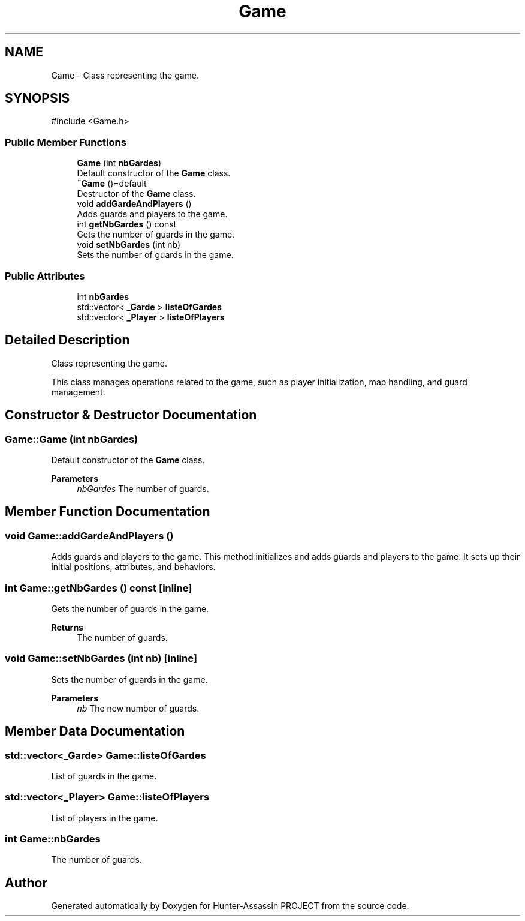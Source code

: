 .TH "Game" 3 "Hunter-Assassin PROJECT" \" -*- nroff -*-
.ad l
.nh
.SH NAME
Game \- Class representing the game\&.  

.SH SYNOPSIS
.br
.PP
.PP
\fR#include <Game\&.h>\fP
.SS "Public Member Functions"

.in +1c
.ti -1c
.RI "\fBGame\fP (int \fBnbGardes\fP)"
.br
.RI "Default constructor of the \fBGame\fP class\&. "
.ti -1c
.RI "\fB~Game\fP ()=default"
.br
.RI "Destructor of the \fBGame\fP class\&. "
.ti -1c
.RI "void \fBaddGardeAndPlayers\fP ()"
.br
.RI "Adds guards and players to the game\&. "
.ti -1c
.RI "int \fBgetNbGardes\fP () const"
.br
.RI "Gets the number of guards in the game\&. "
.ti -1c
.RI "void \fBsetNbGardes\fP (int nb)"
.br
.RI "Sets the number of guards in the game\&. "
.in -1c
.SS "Public Attributes"

.in +1c
.ti -1c
.RI "int \fBnbGardes\fP"
.br
.ti -1c
.RI "std::vector< \fB_Garde\fP > \fBlisteOfGardes\fP"
.br
.ti -1c
.RI "std::vector< \fB_Player\fP > \fBlisteOfPlayers\fP"
.br
.in -1c
.SH "Detailed Description"
.PP 
Class representing the game\&. 

This class manages operations related to the game, such as player initialization, map handling, and guard management\&. 
.SH "Constructor & Destructor Documentation"
.PP 
.SS "Game::Game (int nbGardes)"

.PP
Default constructor of the \fBGame\fP class\&. 
.PP
\fBParameters\fP
.RS 4
\fInbGardes\fP The number of guards\&. 
.RE
.PP

.SH "Member Function Documentation"
.PP 
.SS "void Game::addGardeAndPlayers ()"

.PP
Adds guards and players to the game\&. This method initializes and adds guards and players to the game\&. It sets up their initial positions, attributes, and behaviors\&. 
.SS "int Game::getNbGardes () const\fR [inline]\fP"

.PP
Gets the number of guards in the game\&. 
.PP
\fBReturns\fP
.RS 4
The number of guards\&. 
.RE
.PP

.SS "void Game::setNbGardes (int nb)\fR [inline]\fP"

.PP
Sets the number of guards in the game\&. 
.PP
\fBParameters\fP
.RS 4
\fInb\fP The new number of guards\&. 
.RE
.PP

.SH "Member Data Documentation"
.PP 
.SS "std::vector<\fB_Garde\fP> Game::listeOfGardes"
List of guards in the game\&. 
.SS "std::vector<\fB_Player\fP> Game::listeOfPlayers"
List of players in the game\&. 
.SS "int Game::nbGardes"
The number of guards\&. 

.SH "Author"
.PP 
Generated automatically by Doxygen for Hunter-Assassin PROJECT from the source code\&.
